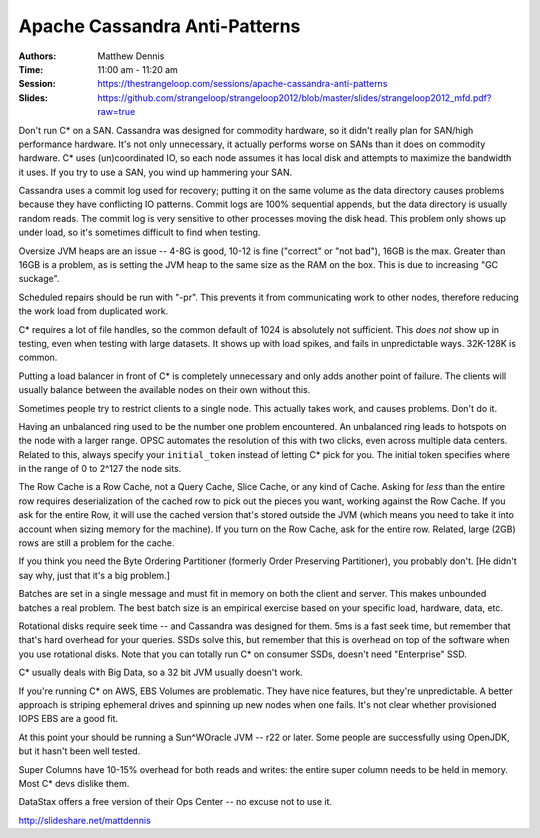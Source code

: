 ================================
 Apache Cassandra Anti-Patterns
================================

:Authors: Matthew Dennis
:Time: 11:00 am - 11:20 am
:Session: https://thestrangeloop.com/sessions/apache-cassandra-anti-patterns
:Slides: https://github.com/strangeloop/strangeloop2012/blob/master/slides/strangeloop2012_mfd.pdf?raw=true

Don't run C* on a SAN. Cassandra was designed for commodity hardware,
so it didn't really plan for SAN/high performance hardware. It's not
only unnecessary, it actually performs worse on SANs than it does on
commodity hardware. C* uses (un)coordinated IO, so each node assumes
it has local disk and attempts to maximize the bandwidth it uses. If
you try to use a SAN, you wind up hammering your SAN.

Cassandra uses a commit log used for recovery; putting it on the same
volume as the data directory causes problems because they have
conflicting IO patterns. Commit logs are 100% sequential appends, but
the data directory is usually random reads. The commit log is very
sensitive to other processes moving the disk head. This problem only
shows up under load, so it's sometimes difficult to find when testing.

Oversize JVM heaps are an issue -- 4-8G is good, 10-12 is fine
("correct" or "not bad"), 16GB is the max. Greater than 16GB is a
problem, as is setting the JVM heap to the same size as the RAM on the
box. This is due to increasing "GC suckage".

Scheduled repairs should be run with "-pr". This prevents it from
communicating work to other nodes, therefore reducing the work load
from duplicated work.

C* requires a lot of file handles, so the common default of 1024 is
absolutely not sufficient. This *does not* show up in testing, even
when testing with large datasets. It shows up with load spikes, and
fails in unpredictable ways. 32K-128K is common.

Putting a load balancer in front of C* is completely unnecessary and
only adds another point of failure. The clients will usually balance
between the available nodes on their own without this.

Sometimes people try to restrict clients to a single node. This
actually takes work, and causes problems. Don't do it.

Having an unbalanced ring used to be the number one problem
encountered. An unbalanced ring leads to hotspots on the node with a
larger range. OPSC automates the resolution of this with two clicks,
even across multiple data centers. Related to this, always specify
your ``initial_token`` instead of letting C* pick for you. The initial
token specifies where in the range of 0 to 2^127 the node sits.

The Row Cache is a Row Cache, not a Query Cache, Slice Cache, or any
kind of Cache. Asking for *less* than the entire row requires
deserialization of the cached row to pick out the pieces you want,
working against the Row Cache. If you ask for the entire Row, it will
use the cached version that's stored outside the JVM (which means you
need to take it into account when sizing memory for the machine). If
you turn on the Row Cache, ask for the entire row. Related, large
(2GB) rows are still a problem for the cache.

If you think you need the Byte Ordering Partitioner (formerly Order
Preserving Partitioner), you probably don't. [He didn't say why, just
that it's a big problem.]

Batches are set in a single message and must fit in memory on both the
client and server. This makes unbounded batches a real problem. The
best batch size is an empirical exercise based on your specific load,
hardware, data, etc.

Rotational disks require seek time -- and Cassandra was designed for
them. 5ms is a fast seek time, but remember that that's hard overhead
for your queries. SSDs solve this, but remember that this is overhead
on top of the software when you use rotational disks. Note that you
can totally run C* on consumer SSDs, doesn't need "Enterprise" SSD.

C* usually deals with Big Data, so a 32 bit JVM usually doesn't work.

If you're running C* on AWS, EBS Volumes are problematic. They have
nice features, but they're unpredictable. A better approach is
striping ephemeral drives and spinning up new nodes when one fails.
It's not clear whether provisioned IOPS EBS are a good fit.

At this point your should be running a Sun^WOracle JVM -- r22 or
later. Some people are successfully using OpenJDK, but it hasn't been
well tested.

Super Columns have  10-15% overhead for both reads and writes: the
entire super column needs to be held in memory. Most C* devs dislike
them.

DataStax offers a free version of their Ops Center -- no excuse not to
use it.

http://slideshare.net/mattdennis
